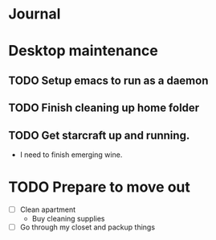* Journal 

* Desktop maintenance
** TODO Setup emacs to run as a daemon
** TODO Finish cleaning up home folder
** TODO Get starcraft up and running.
   -  I need to finish emerging wine.



* TODO Prepare to move out
  DEADLINE: <2020-07-31 Fri>
 - [ ] Clean apartment
   - Buy cleaning supplies
 - [ ] Go through my closet and packup things
